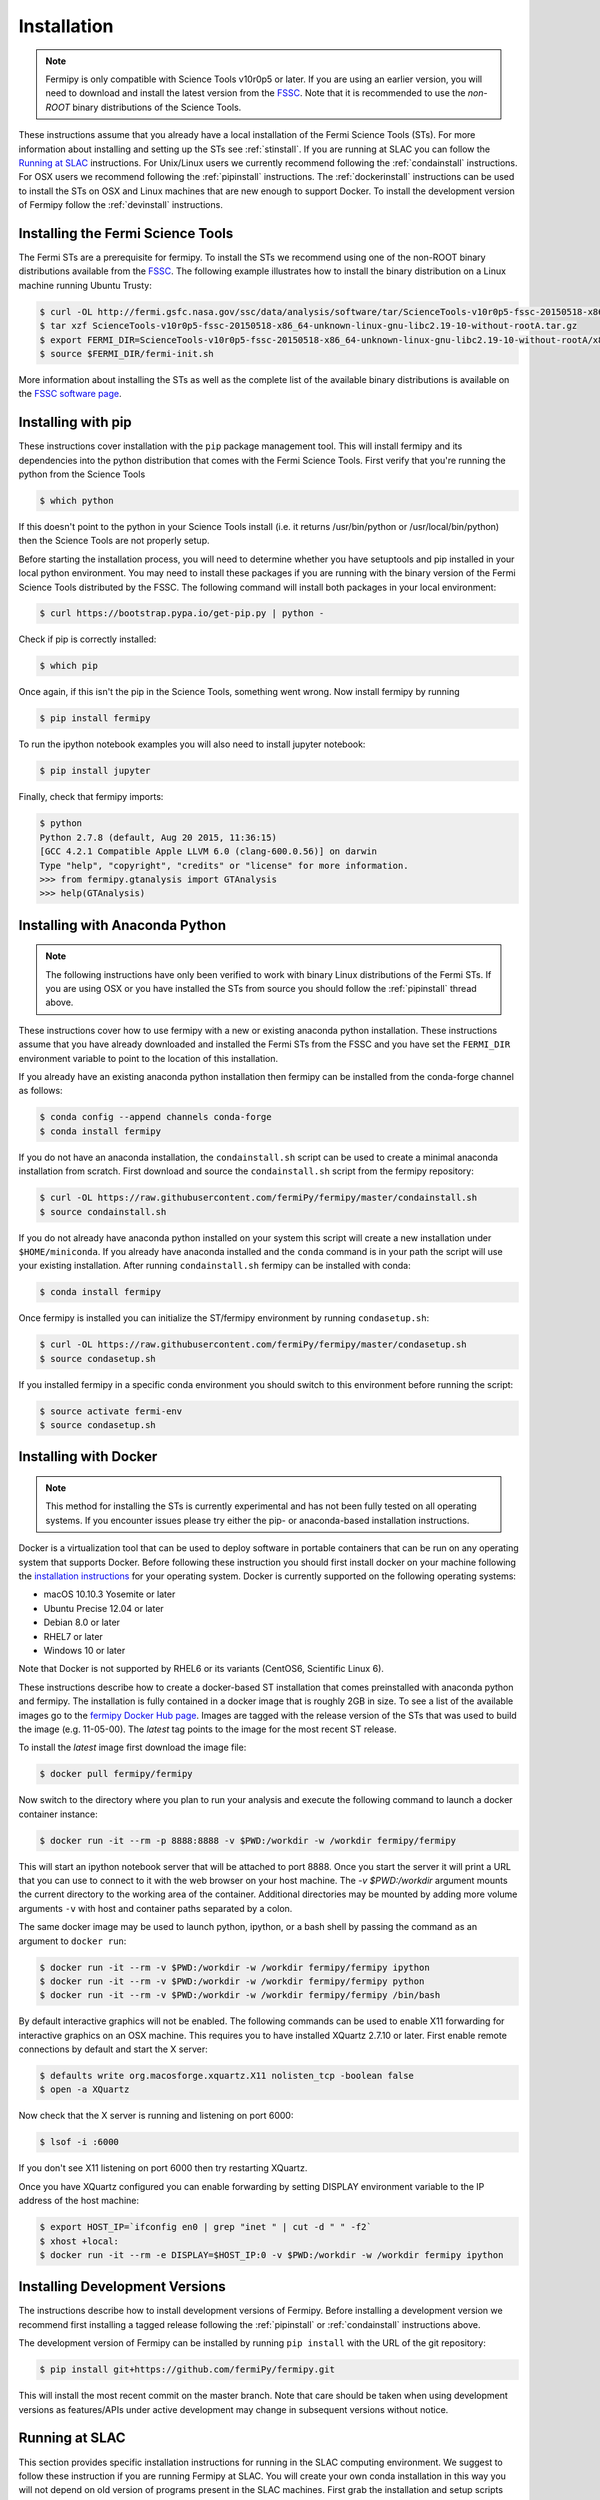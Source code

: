 .. _install:

Installation
============

.. note:: 

   Fermipy is only compatible with Science Tools v10r0p5 or later.  If
   you are using an earlier version, you will need to download and
   install the latest version from the `FSSC
   <http://fermi.gsfc.nasa.gov/ssc/data/analysis/software/>`_.  Note
   that it is recommended to use the *non-ROOT* binary distributions
   of the Science Tools.

These instructions assume that you already have a local installation
of the Fermi Science Tools (STs).  For more information about
installing and setting up the STs see :ref:`stinstall`.  If you are
running at SLAC you can follow the `Running at SLAC`_ instructions.
For Unix/Linux users we currently recommend following the
:ref:`condainstall` instructions.  For OSX users we recommend
following the :ref:`pipinstall` instructions.  The
:ref:`dockerinstall` instructions can be used to install the STs on
OSX and Linux machines that are new enough to support Docker.  To
install the development version of Fermipy follow the
:ref:`devinstall` instructions.

.. _stinstall:

Installing the Fermi Science Tools
----------------------------------

The Fermi STs are a prerequisite for fermipy.  To install the STs we
recommend using one of the non-ROOT binary distributions available
from the `FSSC
<http://fermi.gsfc.nasa.gov/ssc/data/analysis/software/>`_.  The
following example illustrates how to install the binary distribution
on a Linux machine running Ubuntu Trusty:

.. code-block:: bash

   $ curl -OL http://fermi.gsfc.nasa.gov/ssc/data/analysis/software/tar/ScienceTools-v10r0p5-fssc-20150518-x86_64-unknown-linux-gnu-libc2.19-10-without-rootA.tar.gz
   $ tar xzf ScienceTools-v10r0p5-fssc-20150518-x86_64-unknown-linux-gnu-libc2.19-10-without-rootA.tar.gz
   $ export FERMI_DIR=ScienceTools-v10r0p5-fssc-20150518-x86_64-unknown-linux-gnu-libc2.19-10-without-rootA/x86_64-unknown-linux-gnu-libc2.19-10
   $ source $FERMI_DIR/fermi-init.sh

More information about installing the STs as well as the complete list
of the available binary distributions is available on the `FSSC
software page
<http://fermi.gsfc.nasa.gov/ssc/data/analysis/software/>`_.
   
.. _pipinstall:

Installing with pip
-------------------

These instructions cover installation with the ``pip`` package
management tool.  This will install fermipy and its dependencies into
the python distribution that comes with the Fermi Science Tools.
First verify that you're running the python from the Science Tools

.. code-block:: bash

   $ which python

If this doesn't point to the python in your Science Tools install
(i.e. it returns /usr/bin/python or /usr/local/bin/python) then the
Science Tools are not properly setup.

Before starting the installation process, you will need to determine
whether you have setuptools and pip installed in your local python
environment.  You may need to install these packages if you are
running with the binary version of the Fermi Science Tools distributed
by the FSSC.  The following command will install both packages in your
local environment:

.. code-block:: bash

   $ curl https://bootstrap.pypa.io/get-pip.py | python -

Check if pip is correctly installed:

.. code-block:: bash

   $ which pip

Once again, if this isn't the pip in the Science Tools, something went
wrong.  Now install fermipy by running

.. code-block:: bash

   $ pip install fermipy

To run the ipython notebook examples you will also need to install
jupyter notebook:
   
.. code-block:: bash

   $ pip install jupyter

.. Running pip and setup.py with the ``user`` flag is recommended if you do not
.. have write access to your python installation (for instance if you are
.. running in a UNIX/Linux environment with a shared python
.. installation).  To install fermipy into the common package directory
.. of your python installation the ``user`` flag should be ommitted.

Finally, check that fermipy imports:

.. code-block:: bash

   $ python
   Python 2.7.8 (default, Aug 20 2015, 11:36:15)
   [GCC 4.2.1 Compatible Apple LLVM 6.0 (clang-600.0.56)] on darwin
   Type "help", "copyright", "credits" or "license" for more information. 
   >>> from fermipy.gtanalysis import GTAnalysis
   >>> help(GTAnalysis)

.. _condainstall:
   
Installing with Anaconda Python
-------------------------------

.. note:: 

   The following instructions have only been verified to work with
   binary Linux distributions of the Fermi STs.  If you are using OSX
   or you have installed the STs from source you should follow the
   :ref:`pipinstall` thread above.

These instructions cover how to use fermipy with a new or existing
anaconda python installation.  These instructions assume that you have
already downloaded and installed the Fermi STs from the FSSC and you
have set the ``FERMI_DIR`` environment variable to point to the location
of this installation.

If you already have an existing anaconda python installation then fermipy
can be installed from the conda-forge channel as follows:

.. code-block:: bash

   $ conda config --append channels conda-forge
   $ conda install fermipy
   
If you do not have an anaconda installation, the ``condainstall.sh``
script can be used to create a minimal anaconda installation from
scratch.  First download and source the ``condainstall.sh`` script
from the fermipy repository:

.. code-block:: bash

   $ curl -OL https://raw.githubusercontent.com/fermiPy/fermipy/master/condainstall.sh
   $ source condainstall.sh

If you do not already have anaconda python installed on your system
this script will create a new installation under ``$HOME/miniconda``.
If you already have anaconda installed and the ``conda`` command is in
your path the script will use your existing installation.  After
running ``condainstall.sh`` fermipy can be installed with conda:

.. code-block:: bash

   $ conda install fermipy

Once fermipy is installed you can initialize the ST/fermipy
environment by running ``condasetup.sh``:

.. code-block:: bash

   $ curl -OL https://raw.githubusercontent.com/fermiPy/fermipy/master/condasetup.sh 
   $ source condasetup.sh

If you installed fermipy in a specific conda environment you should
switch to this environment before running the script:
   
.. code-block:: bash

   $ source activate fermi-env
   $ source condasetup.sh

.. _dockerinstall:

Installing with Docker
----------------------

.. note::

   This method for installing the STs is currently experimental
   and has not been fully tested on all operating systems.  If you
   encounter issues please try either the pip- or anaconda-based
   installation instructions.

Docker is a virtualization tool that can be used to deploy software in
portable containers that can be run on any operating system that
supports Docker.  Before following these instruction you should first
install docker on your machine following the `installation instructions
<https://docs.docker.com/engine/installation/>`_ for your operating
system.  Docker is currently supported on the following operating
systems:

* macOS 10.10.3 Yosemite or later
* Ubuntu Precise 12.04 or later
* Debian 8.0 or later
* RHEL7 or later
* Windows 10 or later

Note that Docker is not supported by RHEL6 or its variants (CentOS6,
Scientific Linux 6).

These instructions describe how to create a docker-based ST
installation that comes preinstalled with anaconda python and fermipy.
The installation is fully contained in a docker image that is roughly
2GB in size.  To see a list of the available images go to the `fermipy
Docker Hub page <https://hub.docker.com/r/fermipy/fermipy/tags/>`_.
Images are tagged with the release version of the STs that was used to
build the image (e.g. 11-05-00).  The *latest* tag points to the image
for the most recent ST release.

To install the *latest* image first download the image file:

.. code-block:: bash

   $ docker pull fermipy/fermipy
   
Now switch to the directory where you plan to run your analysis and execute
the following command to launch a docker container instance:

.. code-block:: bash
   
   $ docker run -it --rm -p 8888:8888 -v $PWD:/workdir -w /workdir fermipy/fermipy

This will start an ipython notebook server that will be attached to
port 8888.  Once you start the server it will print a URL that you can
use to connect to it with the web browser on your host machine.  The
`-v $PWD:/workdir` argument mounts the current directory to the
working area of the container.  Additional directories may be mounted
by adding more volume arguments ``-v`` with host and container paths
separated by a colon.

The same docker image may be used to launch python, ipython, or a bash
shell by passing the command as an argument to ``docker run``:

.. code-block:: bash
   
   $ docker run -it --rm -v $PWD:/workdir -w /workdir fermipy/fermipy ipython
   $ docker run -it --rm -v $PWD:/workdir -w /workdir fermipy/fermipy python
   $ docker run -it --rm -v $PWD:/workdir -w /workdir fermipy/fermipy /bin/bash

By default interactive graphics will not be enabled.  The following
commands can be used to enable X11 forwarding for interactive graphics
on an OSX machine.  This requires you to have installed XQuartz 2.7.10
or later.  First enable remote connections by default and start the X
server:

.. code-block:: bash
                
   $ defaults write org.macosforge.xquartz.X11 nolisten_tcp -boolean false
   $ open -a XQuartz

Now check that the X server is running and listening on port 6000:

.. code-block:: bash
                
   $ lsof -i :6000

If you don't see X11 listening on port 6000 then try restarting XQuartz.

Once you have XQuartz configured you can enable forwarding by setting
DISPLAY environment variable to the IP address of the host machine:

.. code-block:: bash

   $ export HOST_IP=`ifconfig en0 | grep "inet " | cut -d " " -f2`
   $ xhost +local:
   $ docker run -it --rm -e DISPLAY=$HOST_IP:0 -v $PWD:/workdir -w /workdir fermipy ipython


.. _devinstall:

Installing Development Versions
-------------------------------

The instructions describe how to install development versions of
Fermipy.  Before installing a development version we recommend first
installing a tagged release following the :ref:`pipinstall` or
:ref:`condainstall` instructions above.

The development version of Fermipy can be installed by running ``pip
install`` with the URL of the git repository:

.. code-block:: bash
                
   $ pip install git+https://github.com/fermiPy/fermipy.git

This will install the most recent commit on the master branch.  Note
that care should be taken when using development versions as
features/APIs under active development may change in subsequent
versions without notice.
   
   
Running at SLAC
---------------

This section provides specific installation instructions for running
in the SLAC computing environment.  
We suggest to follow these instruction if you are running Fermipy at SLAC. 
You will create your own conda installation in this way you will not depend on old version of programs present in the SLAC machines.  
First grab the installation and setup scripts from the fermipy github repository:

.. code-block:: bash

   $ curl -OL https://raw.githubusercontent.com/fermiPy/fermipy/master/condainstall.sh
   $ curl -OL https://raw.githubusercontent.com/fermiPy/fermipy/master/slacsetup.sh
   
Now choose an installation path. This should be a new directory (e.g. $HOME/anaconda) that has at least 2-4 GB available. 
We will assign this location to the ``CONDABASE`` environment variable which is used by the setup script to find the location of your python installation. 
To avoid setting this every time you log in it's recommended to set ``CONDABASE`` into your .bashrc file.

Now run the following commands to install anaconda and fermipy. This will take about 5-10 minutes.

.. code-block:: bash

   $ export CONDABASE=<path to install directory>
   $ bash condainstall.sh $CONDABASE

Once anaconda is installed you will initialize your python and ST environment by running the slacsetup function in ``slacsetup.sh``. 
This function will set the appropriate environment variables needed to run the STs and python.

.. code-block:: bash

   $ source slacsetup.sh
   $ slacsetup

For convenience you can also copy this function into your .bashrc file so that it will automatically be available when you launch a new shell session. 
By default the function will setup your environment to point to a recent version of the STs and the installation of python in ``CONDABASE``. 
If ``CONDABASE`` is not defined then it will use the installation of python that is packaged with a given release of the STs. 
The slacsetup function takes two optional arguments which can be used to override the ST version or python installation path.

.. code-block:: bash

   # Use ST 10-00-05
   $ slacsetup 10-00-05
   # Use ST 11-01-01 and python distribution located at <PATH>
   $ slacsetup 11-01-01 <PATH>

The installation script only installs packages that are required by fermipy and the STs. 
Once you've initialized your shell environment you are free to install additional python packages with the conda package manager tool with conda install <package name>. 
Packages that are not available on conda can also be installed with pip.

conda can also be used to upgrade packages. For instance you can upgrade fermipy to the newest version with the conda update command:

.. code-block:: bash

   $ conda update fermipy

You can verify that the installation has succeeded by importing ``GTAnalysis``:

.. code-block:: bash

   $ python
   Python 2.7.8 |Anaconda 2.1.0 (64-bit)| (default, Aug 21 2014, 18:22:21) 
   [GCC 4.4.7 20120313 (Red Hat 4.4.7-1)] on linux2
   Type "help", "copyright", "credits" or "license" for more information.
   Anaconda is brought to you by Continuum Analytics.
   Please check out: http://continuum.io/thanks and https://binstar.org
   >>> from fermipy.gtanalysis import GTAnalysis

   
Upgrading
---------

By default installing fermipy with ``pip`` or ``conda`` will get the latest tagged
released available on the `PyPi <https://pypi.python.org/pypi>`_
package respository.  You can check your currently installed version
of fermipy with ``pip show``:

.. code-block:: bash

   $ pip show fermipy

or ``conda info``:

.. code-block:: bash

   $ conda info fermipy
   
To upgrade your fermipy installation to the latest version run the pip
installation command with ``--upgrade --no-deps`` (remember to also
include the ``--user`` option if you're running at SLAC):
   
.. code-block:: bash
   
   $ pip install fermipy --upgrade --no-deps
   Collecting fermipy
   Installing collected packages: fermipy
     Found existing installation: fermipy 0.6.6
       Uninstalling fermipy-0.6.6:
         Successfully uninstalled fermipy-0.6.6
   Successfully installed fermipy-0.6.7

If you installed fermipy with ``conda`` the equivalent command is:

.. code-block:: bash

   $ conda update fermipy
   
   
.. _gitinstall:
   
Developer Installation
----------------------

These instructions describe how to install fermipy from its git source
code repository using the ``setup.py`` script.  Installing from source
can be useful if you want to make your own modifications to the
fermipy source code.  Note that non-developers are recommended to
install a tagged release of fermipy following the :ref:`pipinstall` or
:ref:`condainstall` instructions above.

First clone the fermipy git repository and cd to the root directory of
the repository:

.. code-block:: bash

   $ git clone https://github.com/fermiPy/fermipy.git
   $ cd fermipy
   
To install the latest commit in the master branch run ``setup.py
install`` from the root directory:

.. code-block:: bash

   # Install the latest commit
   $ git checkout master
   $ python setup.py install --user 

A useful option if you are doing active code development is to install
your working copy of the package.  This will create an installation in
your python distribution that is linked to the copy of the code in
your local repository.  This allows you to run with any local
modifications without having to reinstall the package each time you
make a change.  To install your working copy of fermipy run with the
``develop`` argument:

.. code-block:: bash

   # Install a link to your source code installation
   $ python setup.py develop --user 

You can later remove the link to your working copy by running the same
command with the ``--uninstall`` flag:

.. code-block:: bash

   # Install a link to your source code installation
   $ python setup.py develop --user --uninstall
   

Specific release tags can be installed by running ``git checkout``
before running the installation command:
   
.. code-block:: bash
   
   # Checkout a specific release tag
   $ git checkout X.X.X 
   $ python setup.py install --user 

To see the list of available release tags run ``git tag``.
   
Issues
------

If you get an error about importing matplotlib (specifically something
about the macosx backend) you might change your default backend to get
it working.  The `customizing matplotlib page
<http://matplotlib.org/users/customizing.html>`_ details the
instructions to modify your default matplotlibrc file (you can pick
GTK or WX as an alternative).  Specifically the ``TkAgg`` and
``macosx`` backends currently do not work on OSX if you upgrade
matplotlib to the version required by fermipy.  To get around this
issue you can switch to the ``Agg`` backend at runtime before
importing fermipy:

.. code-block:: bash

   >>> import matplotlib
   >>> matplotlib.use('Agg')

However note that this backend does not support interactive plotting.

If you are running OSX El Capitan or newer you may see errors like the following:

.. code-block:: bash
                
   dyld: Library not loaded

In this case you will need to disable the System Integrity Protections
(SIP).  See `here
<http://www.macworld.com/article/2986118/security/how-to-modify-system-integrity-protection-in-el-capitan.html>`_
for instructions on disabling SIP on your machine.

In some cases the setup.py script will fail to properly install the
fermipy package dependecies.  If installation fails you can try
running a forced upgrade of these packages with ``pip install --upgrade``:

.. code-block:: bash

   $ pip install --upgrade --user numpy matplotlib scipy astropy pyyaml healpy wcsaxes ipython jupyter
